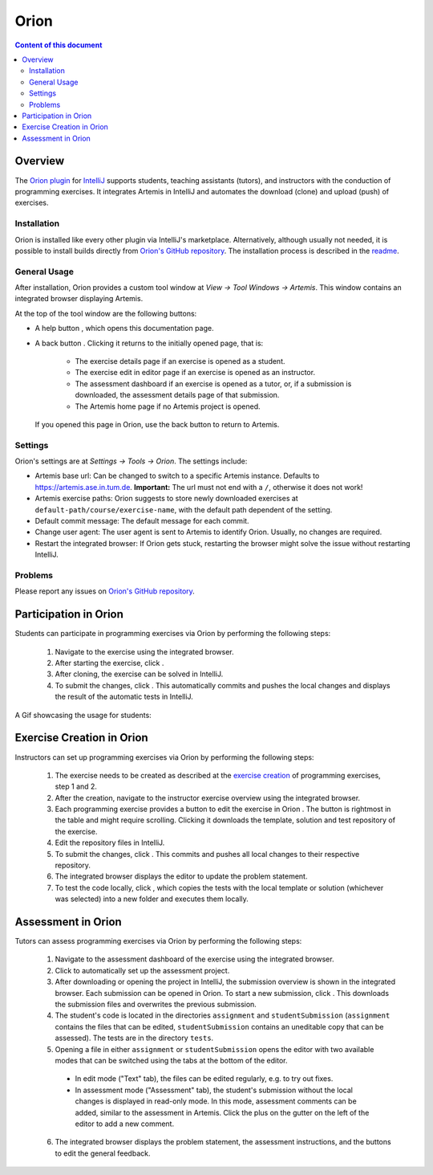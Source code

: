 .. _orion:

Orion
=====

.. contents:: Content of this document
    :local:
    :depth: 2

Overview
--------

The `Orion plugin <https://github.com/ls1intum/Orion>`_ for `IntelliJ <https://www.jetbrains.com/idea/>`_ supports students, teaching assistants (tutors), and instructors with the conduction of programming exercises. It integrates Artemis in IntelliJ and automates the download (clone) and upload (push) of exercises.

Installation
^^^^^^^^^^^^

Orion is installed like every other plugin via IntelliJ's marketplace. Alternatively, although usually not needed, it is possible to install builds directly from `Orion's GitHub repository <https://github.com/ls1intum/Orion>`_. The installation process is described in the `readme <https://github.com/ls1intum/Orion#testing-of-pull-requests>`_.

General Usage
^^^^^^^^^^^^^

After installation, Orion provides a custom tool window at *View -> Tool Windows -> Artemis*. This window contains an integrated browser displaying Artemis.

At the top of the tool window are the following buttons:

- A help button |help-button|, which opens this documentation page.
- A back button |back-button|. Clicking it returns to the initially opened page, that is:

   - The exercise details page if an exercise is opened as a student.
   - The exercise edit in editor page if an exercise is opened as an instructor.
   - The assessment dashboard if an exercise is opened as a tutor, or, if a submission is downloaded, the assessment details page of that submission.
   - The Artemis home page if no Artemis project is opened.

  If you opened this page in Orion, use the back button to return to Artemis.

Settings
^^^^^^^^

Orion's settings are at *Settings -> Tools -> Orion*. The settings include:

- Artemis base url: Can be changed to switch to a specific Artemis instance. Defaults to https://artemis.ase.in.tum.de. **Important:** The url must not end with a ``/``, otherwise it does not work!
- Artemis exercise paths: Orion suggests to store newly downloaded exercises at ``default-path/course/exercise-name``, with the default path dependent of the setting.
- Default commit message: The default message for each commit.
- Change user agent: The user agent is sent to Artemis to identify Orion. Usually, no changes are required.
- Restart the integrated browser: If Orion gets stuck, restarting the browser might solve the issue without restarting IntelliJ.

Problems
^^^^^^^^

Please report any issues on `Orion's GitHub repository <https://github.com/ls1intum/Orion>`_.

Participation in Orion
----------------------

Students can participate in programming exercises via Orion by performing the following steps:

 1. Navigate to the exercise using the integrated browser.
 2. After starting the exercise, click |open-in-intellij-button|.
 3. After cloning, the exercise can be solved in IntelliJ.
 4. To submit the changes, click |submit-button|. This automatically commits and pushes the local changes and displays the result of the automatic tests in IntelliJ.

A Gif showcasing the usage for students:

  .. image:: https://raw.githubusercontent.com/ls1intum/Orion/master/.github/media/orion_workflow.gif
            :align: center
            :width: 100%

Exercise Creation in Orion
--------------------------

Instructors can set up programming exercises via Orion by performing the following steps:

 1. The exercise needs to be created as described at the `exercise creation <https://artemis-platform.readthedocs.io/en/latest/user/exercises/programming/#exercise-creation>`_ of programming exercises, step 1 and 2.
 2. After the creation, navigate to the instructor exercise overview using the integrated browser.
 3. Each programming exercise provides a button to edit the exercise in Orion |edit-in-intellij-button|. The button is rightmost in the table and might require scrolling. Clicking it downloads the template, solution and test repository of the exercise.
 4. Edit the repository files in IntelliJ.
 5. To submit the changes, click |submit-button|. This commits and pushes all local changes to their respective repository.
 6. The integrated browser displays the editor to update the problem statement.
 7. To test the code locally, click |test-locally-button|, which copies the tests with the local template or solution (whichever was selected) into a new folder and executes them locally.

Assessment in Orion
-------------------

Tutors can assess programming exercises via Orion by performing the following steps:

 1. Navigate to the assessment dashboard of the exercise using the integrated browser.
 2. Click |assess-in-orion-button| to automatically set up the assessment project.
 3. After downloading or opening the project in IntelliJ, the submission overview is shown in the integrated browser. Each submission can be opened in Orion. To start a new submission, click |start-assessment-in-orion-button|. This downloads the submission files and overwrites the previous submission.
 4. The student's code is located in the directories ``assignment`` and ``studentSubmission`` (``assignment`` contains the files that can be edited, ``studentSubmission`` contains an uneditable copy that can be assessed). The tests are in the directory ``tests``.
 5. Opening a file in either ``assignment`` or ``studentSubmission`` opens the editor with two available modes that can be switched using the tabs at the bottom of the editor.

   - In edit mode ("Text" tab), the files can be edited regularly, e.g. to try out fixes.
   - In assessment mode ("Assessment" tab), the student's submission without the local changes is displayed in read-only mode. In this mode, assessment comments can be added, similar to the assessment in Artemis. Click the plus on the gutter on the left of the editor to add a new comment.

 6. The integrated browser displays the problem statement, the assessment instructions, and the buttons to edit the general feedback.

.. |back-button| image:: orion/back-button.png
.. |help-button| image:: orion/help-button.png
.. |submit-button| image:: orion/submit-button.png
.. |test-locally-button| image:: orion/test-locally-button.png
.. |open-in-intellij-button| image:: orion/open-in-intellij-button.png
.. |edit-in-intellij-button| image:: orion/edit-in-intellij-button.png
.. |assess-in-orion-button| image:: orion/assess-in-orion-button.png
.. |start-assessment-in-orion-button| image:: orion/start-assessment-in-orion-button.png
